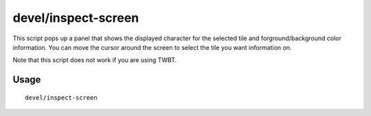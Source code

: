 devel/inspect-screen
====================

.. dfhack-tool::
    :summary: Show glyph and color info for screen tiles.
    :tags: dev

This script pops up a panel that shows the displayed character for the selected
tile and forground/background color information. You can move the cursor around
the screen to select the tile you want information on.

Note that this script does not work if you are using TWBT.

Usage
-----

::

    devel/inspect-screen
